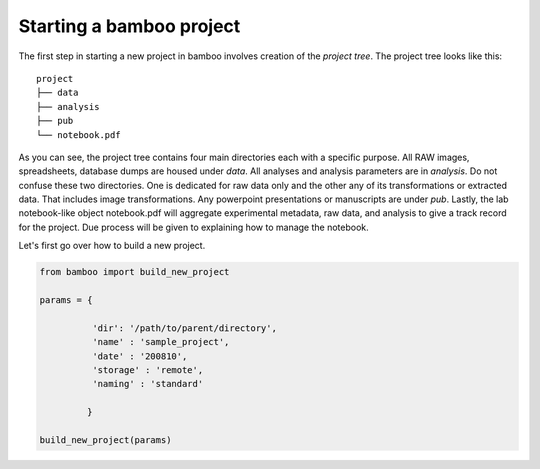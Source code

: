 Starting a bamboo project
=========================

The first step in starting a new project in bamboo involves creation of the
*project tree*. The project tree looks like this:

::

    project
    ├── data
    ├── analysis
    ├── pub
    └── notebook.pdf

As you can see, the project tree contains four main directories each
with a specific purpose. All RAW images, spreadsheets, database dumps are housed
under *data*. All analyses and analysis parameters are in *analysis*.
Do not confuse these two directories. One is dedicated for raw data only and
the other any of its transformations or extracted data. That includes image
transformations. Any powerpoint presentations or manuscripts are under
*pub*. Lastly, the lab notebook-like object notebook.pdf will aggregate
experimental metadata, raw data, and analysis to give a track record for the
project. Due process will be given to explaining how to manage the notebook.

Let's first go over how to build a new project.

.. code:: python

  from bamboo import build_new_project

  params = {

            'dir': '/path/to/parent/directory',
            'name' : 'sample_project',
            'date' : '200810',
            'storage' : 'remote',
            'naming' : 'standard'

           }

  build_new_project(params)
